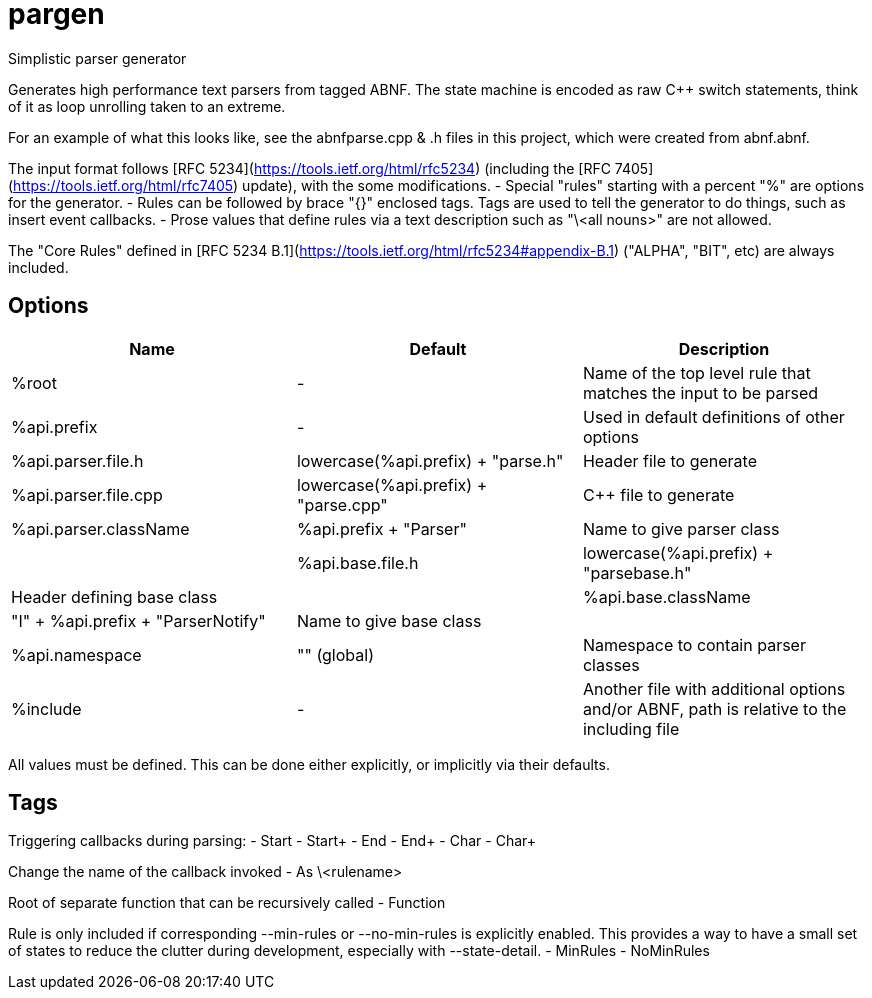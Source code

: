 ////
Copyright Glen Knowles 2016 - 2020.
Distributed under the Boost Software License, Version 1.0.
////

= pargen

Simplistic parser generator

Generates high performance text parsers from tagged ABNF. The state machine
is encoded as raw C++ switch statements, think of it as loop unrolling taken
to an extreme.

For an example of what this looks like, see the abnfparse.cpp & .h files in
this project, which were created from abnf.abnf.

The input format follows [RFC 5234](https://tools.ietf.org/html/rfc5234)
(including the [RFC 7405](https://tools.ietf.org/html/rfc7405) update), with
the some modifications.
- Special "rules" starting with a percent "%" are options for the generator.
- Rules can be followed by brace "{}" enclosed tags. Tags are used to tell
  the generator to do things, such as insert event callbacks.
- Prose values that define rules via a text description such as "\<all nouns>"
  are not allowed.

The "Core Rules" defined in [RFC 5234 B.1](https://tools.ietf.org/html/rfc5234#appendix-B.1)
("ALPHA", "BIT", etc) are always included.

== Options

|===
| Name | Default | Description

| %root | - |
Name of the top level rule that matches the input to be parsed

| %api.prefix | - |
Used in default definitions of other options

| %api.parser.file.h | lowercase(%api.prefix) + "parse.h" |
Header file to generate

| %api.parser.file.cpp | lowercase(%api.prefix) + "parse.cpp" |
C++ file to generate

| %api.parser.className | %api.prefix + "Parser" |
Name to give parser class |

| %api.base.file.h | lowercase(%api.prefix) + "parsebase.h" |
Header defining base class |

| %api.base.className | "I" + %api.prefix + "ParserNotify" |
Name to give base class |

| %api.namespace | "" (global) |
Namespace to contain parser classes

| %include | - |
Another file with additional options and/or ABNF, path is relative to the
including file
|===

All values must be defined. This can be done either explicitly, or implicitly
via their defaults.

== Tags

Triggering callbacks during parsing:
- Start
- Start+
- End
- End+
- Char
- Char+

Change the name of the callback invoked
- As \<rulename>

Root of separate function that can be recursively called
- Function

Rule is only included if corresponding --min-rules or --no-min-rules is
explicitly enabled. This provides a way to have a small set of states to
reduce the clutter during development, especially with --state-detail.
- MinRules
- NoMinRules
